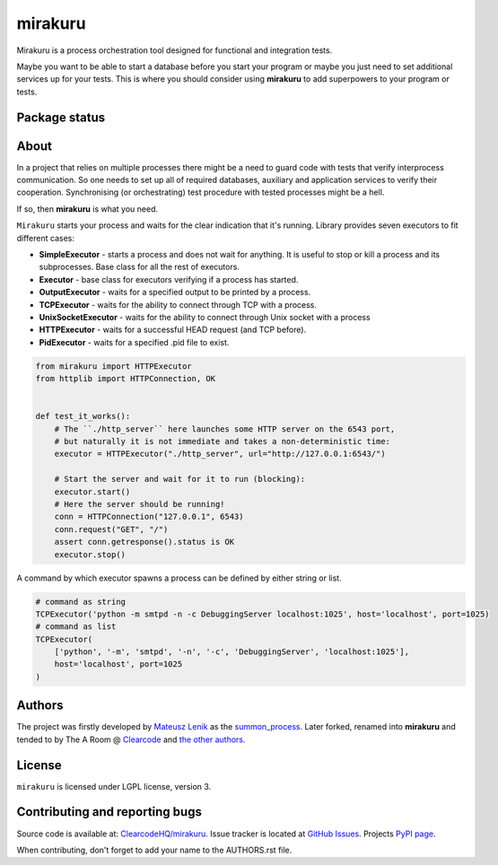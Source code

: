 mirakuru
========

Mirakuru is a process orchestration tool designed for functional and integration tests.

Maybe you want to be able to start a database before you start your program
or maybe you just need to set additional services up for your tests.
This is where you should consider using **mirakuru** to add superpowers to your program or tests.


.. image:: https://img.shields.io/pypi/v/mirakuru.svg
    :target: https://pypi.python.org/pypi/mirakuru/
    :alt: Latest PyPI version

.. image:: https://readthedocs.org/projects/mirakuru/badge/?version=v1.1.0
    :target: http://mirakuru.readthedocs.io/en/v1.1.0/
    :alt: Documentation Status

.. image:: https://img.shields.io/pypi/wheel/mirakuru.svg
    :target: https://pypi.python.org/pypi/mirakuru/
    :alt: Wheel Status

.. image:: https://img.shields.io/pypi/pyversions/mirakuru.svg
    :target: https://pypi.python.org/pypi/mirakuru/
    :alt: Supported Python Versions

.. image:: https://img.shields.io/pypi/l/mirakuru.svg
    :target: https://pypi.python.org/pypi/mirakuru/
    :alt: License

Package status
--------------

.. image:: https://travis-ci.org/ClearcodeHQ/mirakuru.svg?branch=v1.1.0
    :target: https://travis-ci.org/ClearcodeHQ/mirakuru
    :alt: Tests

.. image:: https://coveralls.io/repos/ClearcodeHQ/mirakuru/badge.png?branch=v1.1.0
    :target: https://coveralls.io/r/ClearcodeHQ/mirakuru?branch=v1.1.0
    :alt: Coverage Status

.. image:: https://requires.io/github/ClearcodeHQ/mirakuru/requirements.svg?tag=v1.1.0
     :target: https://requires.io/github/ClearcodeHQ/mirakuru/requirements/?tag=v1.1.0
     :alt: Requirements Status


About
-----

In a project that relies on multiple processes there might be a need to guard code
with tests that verify interprocess communication. So one needs to set up all of
required databases, auxiliary and application services to verify their cooperation.
Synchronising (or orchestrating) test procedure with tested processes might be a hell.

If so, then **mirakuru** is what you need.

``Mirakuru`` starts your process and waits for the clear indication that it's running.
Library provides seven executors to fit different cases:

* **SimpleExecutor** - starts a process and does not wait for anything.
  It is useful to stop or kill a process and its subprocesses.
  Base class for all the rest of executors.
* **Executor** - base class for executors verifying if a process has started.
* **OutputExecutor** - waits for a specified output to be printed by a process.
* **TCPExecutor** - waits for the ability to connect through TCP with a process.
* **UnixSocketExecutor** - waits for the ability to connect through Unix socket
  with a process
* **HTTPExecutor** - waits for a successful HEAD request (and TCP before).
* **PidExecutor** - waits for a specified .pid file to exist.

.. code-block:: python

    from mirakuru import HTTPExecutor
    from httplib import HTTPConnection, OK


    def test_it_works():
        # The ``./http_server`` here launches some HTTP server on the 6543 port,
        # but naturally it is not immediate and takes a non-deterministic time:
        executor = HTTPExecutor("./http_server", url="http://127.0.0.1:6543/")

        # Start the server and wait for it to run (blocking):
        executor.start()
        # Here the server should be running!
        conn = HTTPConnection("127.0.0.1", 6543)
        conn.request("GET", "/")
        assert conn.getresponse().status is OK
        executor.stop()


A command by which executor spawns a process can be defined by either string or list.

.. code-block:: python

    # command as string
    TCPExecutor('python -m smtpd -n -c DebuggingServer localhost:1025', host='localhost', port=1025)
    # command as list
    TCPExecutor(
        ['python', '-m', 'smtpd', '-n', '-c', 'DebuggingServer', 'localhost:1025'],
        host='localhost', port=1025
    )

Authors
-------

The project was firstly developed by `Mateusz Lenik <http://mlen.pl>`_
as the `summon_process <https://github.com/mlen/summon_process>`_.
Later forked, renamed into **mirakuru** and tended to by The A Room @ `Clearcode <http://clearcode.cc>`_
and `the other authors <https://github.com/ClearcodeHQ/mirakuru/blob/master/AUTHORS.rst>`_.

License
-------

``mirakuru`` is licensed under LGPL license, version 3.

Contributing and reporting bugs
-------------------------------

Source code is available at: `ClearcodeHQ/mirakuru <https://github.com/ClearcodeHQ/mirakuru>`_.
Issue tracker is located at `GitHub Issues <https://github.com/ClearcodeHQ/mirakuru/issues>`_.
Projects `PyPI page <https://pypi.python.org/pypi/mirakuru>`_.

When contributing, don't forget to add your name to the AUTHORS.rst file.
